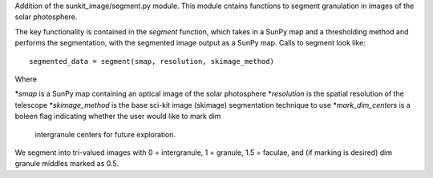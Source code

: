 Addition of the sunkit_image/segment.py module. This module cntains functions to segment 
granulation in images of the solar photosphere.

The key functionality is contained in the `segment` function, which takes in a SunPy map 
and a thresholding method and performs the segmentation, with the segmented image output 
as a SunPy map. Calls to segment look like: ::

    segmented_data = segment(smap, resolution, skimage_method)

Where 

*`smap` is a SunPy map containing an optical image of the solar photosphere
*`resolution` is the spatial resolution of the telescope
*`skimage_method` is the base sci-kit image (skimage) segmentation technique to use 
*`mark_dim_centers` is a boleen flag indicating whether the user would like to mark dim 
  intergranule centers for future exploration.

We segment into tri-valued images with 0 = intergranule, 1 = granule, 1.5 = faculae, and 
(if marking is desired) dim granule middles marked as 0.5.
